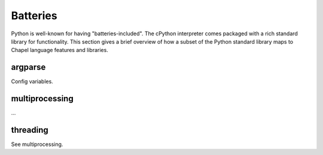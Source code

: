 Batteries
=========

Python is well-known for having "batteries-included". The cPython interpreter comes packaged with a rich standard library for functionality. This section gives a brief overview of how a subset of the Python standard library maps to Chapel language features and libraries.

argparse
~~~~~~~~

Config variables.

multiprocessing
~~~~~~~~~~~~~~~

...

threading
~~~~~~~~~

See multiprocessing.


